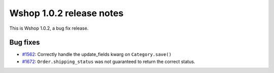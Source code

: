 =========================
Wshop 1.0.2 release notes
=========================

This is Wshop 1.0.2, a bug fix release.

Bug fixes
=========

* `#1562`_: Correctly handle the update_fields kwarg on ``Category.save()``
* `#1672`_: ``Order.shipping_status`` was not guaranteed to return the correct status.


  .. _#1562: https://github.com/vituocgia/wshop-core/issues/1562
  .. _#1672: https://github.com/vituocgia/wshop-core/issues/1672
